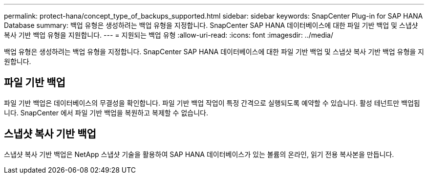 ---
permalink: protect-hana/concept_type_of_backups_supported.html 
sidebar: sidebar 
keywords: SnapCenter Plug-in for SAP HANA Database 
summary: 백업 유형은 생성하려는 백업 유형을 지정합니다.  SnapCenter SAP HANA 데이터베이스에 대한 파일 기반 백업 및 스냅샷 복사 기반 백업 유형을 지원합니다. 
---
= 지원되는 백업 유형
:allow-uri-read: 
:icons: font
:imagesdir: ../media/


[role="lead"]
백업 유형은 생성하려는 백업 유형을 지정합니다.  SnapCenter SAP HANA 데이터베이스에 대한 파일 기반 백업 및 스냅샷 복사 기반 백업 유형을 지원합니다.



== 파일 기반 백업

파일 기반 백업은 데이터베이스의 무결성을 확인합니다.  파일 기반 백업 작업이 특정 간격으로 실행되도록 예약할 수 있습니다.  활성 테넌트만 백업됩니다.  SnapCenter 에서 파일 기반 백업을 복원하고 복제할 수 없습니다.



== 스냅샷 복사 기반 백업

스냅샷 복사 기반 백업은 NetApp 스냅샷 기술을 활용하여 SAP HANA 데이터베이스가 있는 볼륨의 온라인, 읽기 전용 복사본을 만듭니다.
